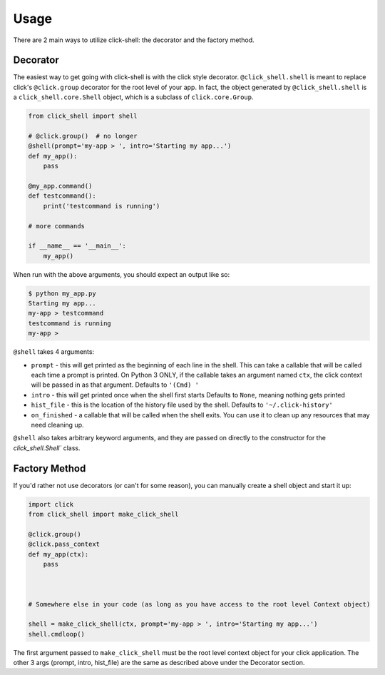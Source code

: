 Usage
=====

There are 2 main ways to utilize click-shell: the decorator and the factory method.

Decorator
---------

The easiest way to get going with click-shell is with the click style decorator.
``@click_shell.shell`` is meant to replace click's ``@click.group`` decorator for the root level
of your app.  In fact, the object generated by ``@click_shell.shell`` is a
``click_shell.core.Shell`` object, which is a subclass of ``click.core.Group``.

.. code-block:: python

    from click_shell import shell

    # @click.group()  # no longer
    @shell(prompt='my-app > ', intro='Starting my app...')
    def my_app():
        pass

    @my_app.command()
    def testcommand():
        print('testcommand is running')

    # more commands

    if __name__ == '__main__':
        my_app()


When run with the above arguments, you should expect an output like so:

.. code-block:: bash

    $ python my_app.py
    Starting my app...
    my-app > testcommand
    testcommand is running
    my-app >


``@shell`` takes 4 arguments:

- ``prompt`` - this will get printed as the beginning of each line in the shell.
  This can take a callable that will be called each time a prompt is printed.
  On Python 3 ONLY, if the callable takes an argument named ``ctx``,
  the click context will be passed in as that argument.
  Defaults to ``'(Cmd) '``
- ``intro`` - this will get printed once when the shell first starts
  Defaults to ``None``, meaning nothing gets printed
- ``hist_file`` - this is the location of the history file used by the shell.
  Defaults to ``'~/.click-history'``
- ``on_finished`` - a callable that will be called when the shell exits.
  You can use it to clean up any resources that may need cleaning up.

``@shell`` also takes arbitrary keyword arguments, and they are passed on directly to the
constructor for the `click_shell.Shell`` class.


Factory Method
--------------

If you'd rather not use decorators (or can't for some reason), you can manually create a shell
object and start it up:


.. code-block:: python

    import click
    from click_shell import make_click_shell

    @click.group()
    @click.pass_context
    def my_app(ctx):
        pass



    # Somewhere else in your code (as long as you have access to the root level Context object)

    shell = make_click_shell(ctx, prompt='my-app > ', intro='Starting my app...')
    shell.cmdloop()


The first argument passed to ``make_click_shell`` must be the root level context object for
your click application.  The other 3 args (prompt, intro, hist_file) are the same as described
above under the Decorator section.
